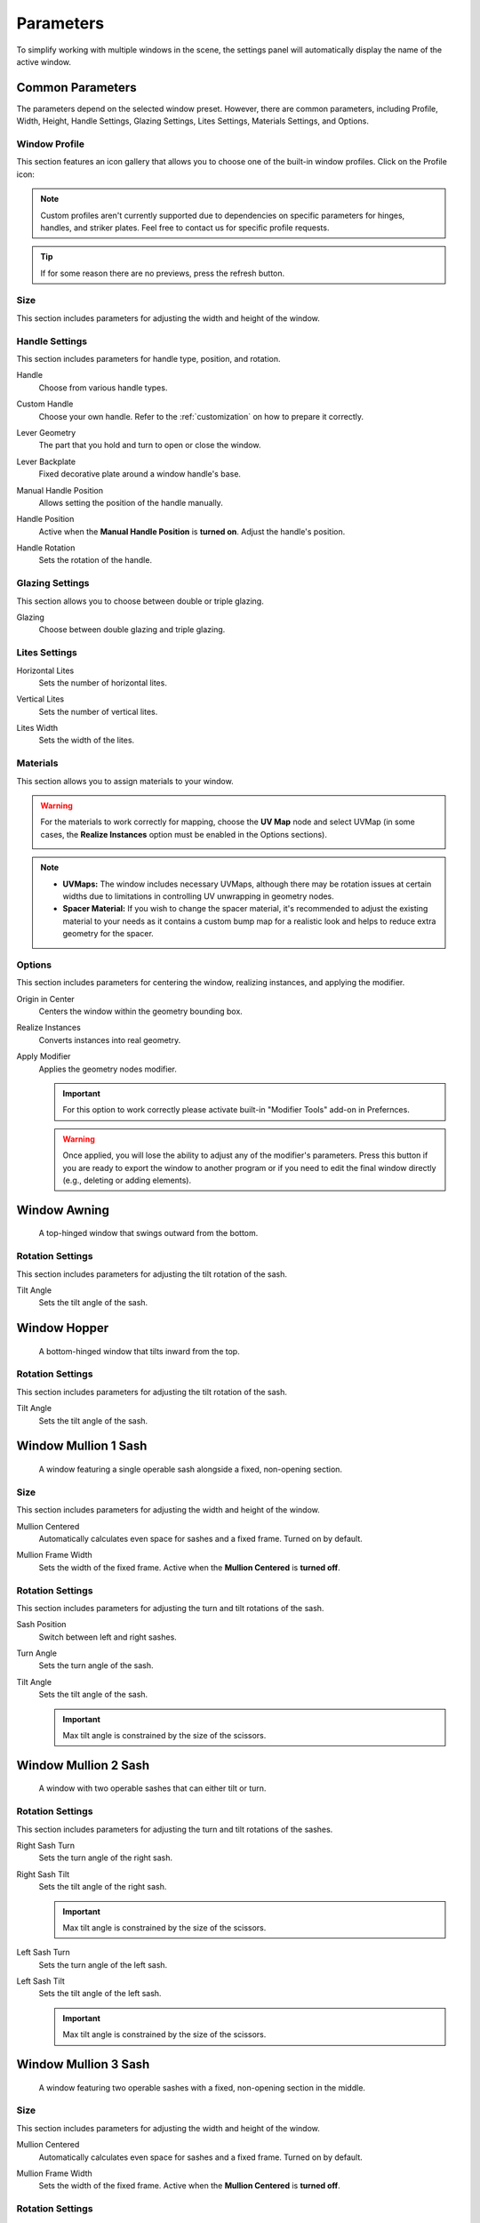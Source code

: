 .. _parameters:

Parameters
==========

To simplify working with multiple windows in the scene, the settings panel will automatically display the name of the active window.

.. image:: images/03_parameters_settings.gif
   :width: 75%

Common Parameters
-----------------

The parameters depend on the selected window preset. However, there are common parameters, including Profile, Width, Height, Handle Settings, Glazing Settings, Lites Settings, Materials Settings, and Options.

Window Profile
~~~~~~~~~~~~~~

This section features an icon gallery that allows you to choose one of the built-in window profiles. Click on the Profile icon:

.. image:: images/03_parameters_profile.gif
   :width: 75%

.. note::
    Custom profiles aren't currently supported due to dependencies on specific parameters for hinges, handles, and striker plates. Feel free to contact us for specific profile requests.

.. tip::
    If for some reason there are no previews, press the refresh button.

Size
~~~~

This section includes parameters for adjusting the width and height of the window.

.. image:: images/03_parameters_01_size.gif
   :width: 75%

Handle Settings
~~~~~~~~~~~~~~~

This section includes parameters for handle type, position, and rotation.

Handle
    Choose from various handle types.
    
    .. image:: images/03_parameters_handle.gif
        :width: 75%

Custom Handle
    Choose your own handle. Refer to the :ref:`customization` on how to prepare it correctly.

    .. image:: images/03_parameters_01_handle_cutom.gif
        :width: 75%

Lever Geometry
    The part that you hold and turn to open or close the window.

    .. image:: images/03_parameters_01_handle_lever.png
        :width: 50%

Lever Backplate
    Fixed decorative plate around a window handle's base.

    .. image:: images/03_parameters_01_handle_backplate.png
        :width: 50%

Manual Handle Position
    Allows setting the position of the handle manually.

Handle Position
    Active when the **Manual Handle Position** is **turned on**. Adjust the handle's position.
    
    .. image:: images/03_parameters_handle_position.gif
        :width: 75%

Handle Rotation
    Sets the rotation of the handle.

    .. image:: images/03_parameters_handle_rotation.gif
        :width: 75%

Glazing Settings
~~~~~~~~~~~~~~~~

This section allows you to choose between double or triple glazing.

Glazing
    Choose between double glazing and triple glazing.
    
    .. image:: images/03_parameters_glazing.gif
        :width: 75%

Lites Settings
~~~~~~~~~~~~~~

Horizontal Lites
    Sets the number of horizontal lites.

    .. image:: images/03_parameters_01_lites_h.gif
        :width: 75%

Vertical Lites
    Sets the number of vertical lites.

    .. image:: images/03_parameters_01_lites_v.gif
        :width: 75%

Lites Width
    Sets the width of the lites.

    .. image:: images/03_parameters_01_lites_w.gif
        :width: 75%

Materials
~~~~~~~~~

This section allows you to assign materials to your window.

.. warning::
    For the materials to work correctly for mapping, choose the **UV Map** node and select UVMap (in some cases, the **Realize Instances** option must be enabled in the Options sections).
    
    .. image:: images/03_parameters_materials.png
        :width: 75%
        :align: center
        
.. note::
    - **UVMaps:** The window includes necessary UVMaps, although there may be rotation issues at certain widths due to limitations in controlling UV unwrapping in geometry nodes.
    - **Spacer Material:** If you wish to change the spacer material, it's recommended to adjust the existing material to your needs as it contains a custom bump map for a realistic look and helps to reduce extra geometry for the spacer.
    
Options
~~~~~~~

This section includes parameters for centering the window, realizing instances, and applying the modifier.

Origin in Center
    Centers the window within the geometry bounding box.

    .. image:: images/03_parameters_origin.gif
        :width: 75%

Realize Instances
    Converts instances into real geometry.
 
    .. image:: images/03_parameters_instances.gif
        :width: 75%

Apply Modifier
    Applies the geometry nodes modifier.
 
    .. image:: images/03_parameters_apply.gif
        :width: 75%

    .. important::
        For this option to work correctly please activate built-in "Modifier Tools" add-on in Prefernces.

    .. warning::
        Once applied, you will lose the ability to adjust any of the modifier's parameters. Press this button if you are ready to export the window to another program or if you need to edit the final window directly (e.g., deleting or adding elements).

Window Awning
-------------
 A top-hinged window that swings outward from the bottom.

.. image:: images/03_parameters_01_window.png
   :width: 50%

Rotation Settings
~~~~~~~~~~~~~~~~~

This section includes parameters for adjusting the tilt rotation of the sash.

Tilt Angle
    Sets the tilt angle of the sash.

    .. image:: images/03_parameters_01_sash_tilt.gif
        :width: 75%

Window Hopper
-------------
 A bottom-hinged window that tilts inward from the top.

.. image:: images/03_parameters_02_window.png
   :width: 50%

Rotation Settings
~~~~~~~~~~~~~~~~~

This section includes parameters for adjusting the tilt rotation of the sash.

Tilt Angle
    Sets the tilt angle of the sash.

    .. image:: images/03_parameters_02_sash_tilt.gif
        :width: 75%

Window Mullion 1 Sash
---------------------
 A window featuring a single operable sash alongside a fixed, non-opening section.

.. image:: images/03_parameters_03_window.png
   :width: 50%

Size
~~~~

This section includes parameters for adjusting the width and height of the window.

Mullion Centered
    Automatically calculates even space for sashes and a fixed frame. Turned on by default.
    
    .. image:: images/03_parameters_03_mullion_centered.gif
        :width: 75%

Mullion Frame Width
    Sets the width of the fixed frame. Active when the **Mullion Centered** is **turned off**.
    
    .. image:: images/03_parameters_03_mullion_width.gif
        :width: 75%

Rotation Settings
~~~~~~~~~~~~~~~~~

This section includes parameters for adjusting the turn and tilt rotations of the sash.

Sash Position
    Switch between left and right sashes.
   
    .. image:: images/03_parameters_03_left_right.gif
        :width: 75%

Turn Angle
    Sets the turn angle of the sash.

    .. image:: images/03_parameters_03_sash_turn.gif
        :width: 75%

Tilt Angle
    Sets the tilt angle of the sash.

    .. image:: images/03_parameters_03_sash_tilt.gif
        :width: 75%

    .. important::
        Max tilt angle is constrained by the size of the scissors.

Window Mullion 2 Sash
---------------------
 A window with two operable sashes that can either tilt or turn.

.. image:: images/03_parameters_04_window.png
   :width: 50%

Rotation Settings
~~~~~~~~~~~~~~~~~

This section includes parameters for adjusting the turn and tilt rotations of the sashes.

Right Sash Turn
    Sets the turn angle of the right sash.

    .. image:: images/03_parameters_04_sash_turn_r.gif
        :width: 75%

Right Sash Tilt
    Sets the tilt angle of the right sash.

    .. image:: images/03_parameters_04_sash_tilt_r.gif
        :width: 75%

    .. important::
        Max tilt angle is constrained by the size of the scissors.

Left Sash Turn
    Sets the turn angle of the left sash.

    .. image:: images/03_parameters_04_sash_turn_l.gif
        :width: 75%

Left Sash Tilt
    Sets the tilt angle of the left sash.

    .. image:: images/03_parameters_04_sash_tilt_l.gif
        :width: 75%

    .. important::
        Max tilt angle is constrained by the size of the scissors.

Window Mullion 3 Sash
---------------------
 A window featuring two operable sashes with a fixed, non-opening section in the middle.

.. image:: images/03_parameters_05_window.png
   :width: 50%

Size
~~~~

This section includes parameters for adjusting the width and height of the window.

Mullion Centered
    Automatically calculates even space for sashes and a fixed frame. Turned on by default.
    
    .. image:: images/03_parameters_05_mullion_centered.gif
        :width: 75%

Mullion Frame Width
    Sets the width of the fixed frame. Active when the **Mullion Centered** is **turned off**.
    
    .. image:: images/03_parameters_05_mullion_width.gif
        :width: 75%

Rotation Settings
~~~~~~~~~~~~~~~~~

This section includes parameters for adjusting the turn and tilt rotations of the sashes.

Right Sash Turn
    Sets the turn angle of the right sash.

    .. image:: images/03_parameters_05_sash_turn_r.gif
        :width: 75%

Right Sash Tilt
    Sets the tilt angle of the right sash.

    .. image:: images/03_parameters_05_sash_tilt_r.gif
        :width: 75%

    .. important::
        Max tilt angle is constrained by the size of the scissors.

Left Sash Turn
    Sets the turn angle of the left sash.

    .. image:: images/03_parameters_05_sash_turn_l.gif
        :width: 75%

Left Sash Tilt
    Sets the tilt angle of the left sash.

    .. image:: images/03_parameters_05_sash_tilt_l.gif
        :width: 75%

    .. important::
        Max tilt angle is constrained by the size of the scissors.

Window Single
-------------
 A window featuring a single operable sash that can either tilt or turn.

.. image:: images/03_parameters_06_window.png
   :width: 50%

Rotation Settings
~~~~~~~~~~~~~~~~~

This section includes parameters for adjusting the turn and tilt rotations of the sash.

Opening
    Sets the direction in which sash will be opening.

    .. image:: images/03_parameters_06_sash_opening.gif
        :width: 75%

Turn Angle
    Sets the turn angle of the sash.

    .. image:: images/03_parameters_06_sash_turn.gif
        :width: 75%

Tilt Angle
    Sets the tilt angle of the sash.

    .. image:: images/03_parameters_06_sash_tilt.gif
        :width: 75%

    .. important::
        Max tilt angle is constrained by the size of the scissors.

Window Single Frame
-------------------
 A window with a fixed, non-opening section.

.. image:: images/03_parameters_07_window.png
    :width: 50%

Window Stulp
---------------
 A window with two sashes featuring a large, unobstructed opening without a central mullion.

.. image:: images/03_parameters_08_window.png
   :width: 50%

Rotation Settings
~~~~~~~~~~~~~~~~~

This section includes parameters for adjusting the turn and tilt rotations of the sashes.

Leading Sash
    Switch between left and right leading sashes.
   
    .. image:: images/03_parameters_08_left_right.gif
        :width: 75%

Right Sash Turn
    Sets the turn angle of the right sash.

    .. image:: images/03_parameters_08_sash_turn_r.gif
        :width: 75%

Right Sash Tilt
    Sets the tilt angle of the right sash.

    .. image:: images/03_parameters_08_sash_tilt_r.gif
        :width: 75%

    .. important::
        Max tilt angle is constrained by the size of the scissors.

Left Sash Turn
    Sets the turn angle of the left sash.

    .. image:: images/03_parameters_08_sash_turn_l.gif
        :width: 75%

Left Sash Tilt
    Sets the tilt angle of the left sash.

    .. image:: images/03_parameters_08_sash_tilt_l.gif
        :width: 75%

    .. important::
        Max tilt angle is constrained by the size of the scissors.
